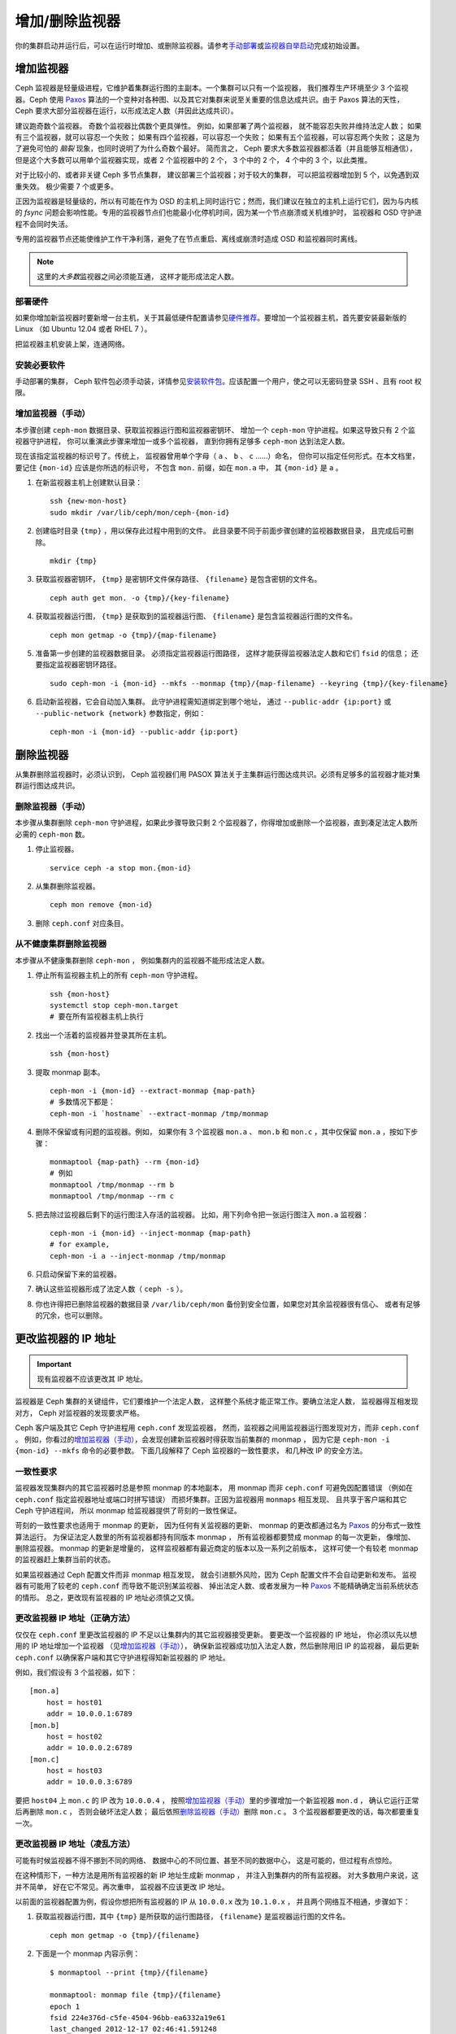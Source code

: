 .. _adding-and-removing-monitors:

=================
 增加/删除监视器
=================
.. Adding/Removing Monitors

你的集群启动并运行后，可以在运行时增加、或删除监视器。请参考\
`手动部署`_\ 或\ `监视器自举启动`_\ 完成初始设置。


.. _adding-monitors:

增加监视器
==========
.. Adding Monitors

Ceph 监视器是轻量级进程，它维护着集群运行图的主副本。\
一个集群可以只有一个监视器，
我们推荐生产环境至少 3 个监视器。\
Ceph 使用 `Paxos`_ 算法的一个变种对各种图、\
以及其它对集群来说至关重要的信息达成共识。\
由于 Paxos 算法的天性， Ceph 要求大部分监视器在运行，\
以形成法定人数（并因此达成共识）。

建议跑奇数个监视器。
奇数个监视器比偶数个更具弹性。
例如，如果部署了两个监视器，
就不能容忍失败并维持法定人数；
如果有三个监视器，就可以容忍一个失败；
如果有四个监视器，可以容忍一个失败；
如果有五个监视器，可以容忍两个失败；
这是为了避免可怕的 *脑裂* 现象，也同时说明了为什么奇数个最好。
简而言之， Ceph 要求大多数监视器都活着（并且能够互相通信），
但是这个大多数可以用单个监视器实现，或者 2 个监视器中的 2 个，
3 个中的 2 个， 4 个中的 3 个，以此类推。

对于比较小的、或者非关键 Ceph 多节点集群，
建议部署三个监视器；对于较大的集群，
可以把监视器增加到 5 个，以免遇到双重失效。
极少需要 7 个或更多。

正因为监视器是轻量级的，所以有可能在作为 OSD 的主机上同时运行它；\
然而，我们建议在独立的主机上运行它们，\
因为与内核的 `fsync` 问题会影响性能。\
专用的监视器节点们也能最小化停机时间，\
因为某一个节点崩溃或关机维护时，
监视器和 OSD 守护进程不会同时失活。

专用的监视器节点还能使维护工作干净利落，\
避免了在节点重启、离线或崩溃时造成 OSD 和监视器同时离线。

.. note:: 这里的\ *大多数*\ 监视器之间必须能互通，
   这样才能形成法定人数。


部署硬件
--------
.. Deploy your Hardware

如果你增加新监视器时要新增一台主机，关于其最低硬件配置请参见\
`硬件推荐`_\ 。要增加一个监视器主机，首先要安装最新版的 Linux
（如 Ubuntu 12.04 或者 RHEL 7 ）。

把监视器主机安装上架，连通网络。

.. _硬件推荐: ../../../start/hardware-recommendations


安装必要软件
------------
.. Install the Required Software

手动部署的集群， Ceph 软件包必须手动装，详情参见\
`安装软件包`_\ 。应该配置一个用户，使之可以无密码登录 SSH 、\
且有 root 权限。

.. _安装软件包: ../../../install/install-storage-cluster


.. _增加监视器（手动）:

增加监视器（手动）
------------------
.. Adding a Monitor (Manual)

本步骤创建 ``ceph-mon`` 数据目录、获取监视器运行图和监视器密钥环、
增加一个 ``ceph-mon`` 守护进程。如果这导致只有 2 个监视器守护进程，
你可以重演此步骤来增加一或多个监视器，
直到你拥有足够多 ``ceph-mon`` 达到法定人数。

现在该指定监视器的标识号了。传统上，
监视器曾用单个字母（ ``a`` 、 ``b`` 、 ``c`` ……）命名，
但你可以指定任何形式。在本文档里，
要记住 ``{mon-id}`` 应该是你所选的标识号，
不包含 ``mon.`` 前缀，如在 ``mon.a`` 中，
其 ``{mon-id}`` 是 ``a`` 。


#. 在新监视器主机上创建默认目录： ::

    ssh {new-mon-host}
    sudo mkdir /var/lib/ceph/mon/ceph-{mon-id}

#. 创建临时目录 ``{tmp}`` ，用以保存此过程中用到的文件。
   此目录要不同于前面步骤创建的监视器数据目录，
   且完成后可删除。 ::

    mkdir {tmp}

#. 获取监视器密钥环， ``{tmp}`` 是密钥环文件保存路径、
   ``{filename}`` 是包含密钥的文件名。 ::

    ceph auth get mon. -o {tmp}/{key-filename}

#. 获取监视器运行图， ``{tmp}`` 是获取到的监视器运行图、
   ``{filename}`` 是包含监视器运行图的文件名。 ::

    ceph mon getmap -o {tmp}/{map-filename}

#. 准备第一步创建的监视器数据目录。
   必须指定监视器运行图路径，
   这样才能获得监视器法定人数和它们 ``fsid`` 的信息；
   还要指定监视器密钥环路径。 ::

    sudo ceph-mon -i {mon-id} --mkfs --monmap {tmp}/{map-filename} --keyring {tmp}/{key-filename}

#. 启动新监视器，它会自动加入集群。
   此守护进程需知道绑定到哪个地址，
   通过 ``--public-addr {ip:port}`` 或
   ``--public-network {network}`` 参数指定，例如： ::

    ceph-mon -i {mon-id} --public-addr {ip:port}


.. _removing-monitors:

删除监视器
==========
.. Removing Monitors

从集群删除监视器时，必须认识到，
Ceph 监视器们用 PASOX 算法关于主集群运行图达成共识。\
必须有足够多的监视器才能对集群运行图达成共识。


.. _删除监视器（手动）:

删除监视器（手动）
------------------
.. Removing a Monitor (Manual)

本步骤从集群删除 ``ceph-mon`` 守护进程，\
如果此步骤导致只剩 2 个监视器了，你得增加或删除一个监视器，\
直到凑足法定人数所必需的 ``ceph-mon`` 数。

#. 停止监视器。 ::

    service ceph -a stop mon.{mon-id}

#. 从集群删除监视器。 ::

    ceph mon remove {mon-id}

#. 删除 ``ceph.conf`` 对应条目。


.. _rados-mon-remove-from-unhealthy: 

从不健康集群删除监视器
----------------------
.. Removing Monitors from an Unhealthy Cluster

本步骤从不健康集群删除 ``ceph-mon`` ，
例如集群内的监视器不能形成法定人数。

#. 停止所有监视器主机上的所有 ``ceph-mon`` 守护进程。 ::

    ssh {mon-host}
    systemctl stop ceph-mon.target
    # 要在所有监视器主机上执行

#. 找出一个活着的监视器并登录其所在主机。 ::

    ssh {mon-host}

#. 提取 monmap 副本。 ::

    ceph-mon -i {mon-id} --extract-monmap {map-path}
    # 多数情况下都是：
    ceph-mon -i `hostname` --extract-monmap /tmp/monmap

#. 删除不保留或有问题的监视器。例如，
   如果你有 3 个监视器 ``mon.a`` 、 ``mon.b`` 和
   ``mon.c`` ，其中仅保留 ``mon.a`` ，按如下步骤： ::

    monmaptool {map-path} --rm {mon-id}
    # 例如
    monmaptool /tmp/monmap --rm b
    monmaptool /tmp/monmap --rm c

#. 把去除过监视器后剩下的运行图注入存活的监视器。
   比如，用下列命令把一张运行图注入
   ``mon.a`` 监视器： ::

    ceph-mon -i {mon-id} --inject-monmap {map-path}
    # for example,
    ceph-mon -i a --inject-monmap /tmp/monmap

#. 只启动保留下来的监视器。

#. 确认这些监视器形成了法定人数（ ``ceph -s`` ）。

#. 你也许得把已删除监视器的数据目录 ``/var/lib/ceph/mon``
   备份到安全位置，如果您对其余监视器很有信心、
   或者有足够的冗余，也可以删除。


.. _更改监视器的 IP 地址:

更改监视器的 IP 地址
====================
.. Changing a Monitor's IP Address

.. important:: 现有监视器不应该更改其 IP 地址。

监视器是 Ceph 集群的关键组件，它们要维护一个法定人数，
这样整个系统才能正常工作。要确立法定人数，
监视器得互相发现对方， Ceph 对监视器的发现要求严格。

Ceph 客户端及其它 Ceph 守护进程用 ``ceph.conf`` 发现监视器，
然而，监视器之间用监视器运行图发现对方，而非 ``ceph.conf`` 。
例如，你看过的\ `增加监视器（手动）`_\ ，\
会发现创建新监视器时得获取当前集群的 monmap ，
因为它是 ``ceph-mon -i {mon-id} --mkfs`` 命令的必要参数。
下面几段解释了 Ceph 监视器的一致性要求，
和几种改 IP 的安全方法。


一致性要求
----------
.. Consistency Requirements

监视器发现集群内的其它监视器时总是参照 monmap 的本地副本，
用 monmap 而非 ``ceph.conf`` 可避免因配置错误
（例如在 ``ceph.conf`` 指定监视器地址或端口时拼写错误）
而损坏集群。正因为监视器用 ``monmaps`` 相互发现、
且共享于客户端和其它 Ceph 守护进程间，
所以 monmap 给监视器提供了苛刻的一致性保证。

苛刻的一致性要求也适用于 monmap 的更新，
因为任何有关监视器的更新、 monmap 的更改\
都通过名为 `Paxos`_ 的分布式一致性算法运行。
为保证法定人数里的所有监视器都持有同版本 monmap ，
所有监视器都要赞成 monmap 的每一次更新，
像增加、删除监视器。 monmap 的更新是增量的，
这样监视器都有最近商定的版本以及一系列之前版本，
这样可使一个有较老 monmap 的监视器赶上集群当前的状态。

如果监视器通过 Ceph 配置文件而非 monmap 相互发现，
就会引进额外风险，因为
Ceph 配置文件不会自动更新和发布。
监视器有可能用了较老的 ``ceph.conf`` 而导致不能识别某监视器、
掉出法定人数、或者发展为一种 `Paxos`_ 不能精确确定当前系统状态的情形。
总之，更改现有监视器的 IP 地址必须慎之又慎。


更改监视器 IP 地址（正确方法）
------------------------------
.. Changing a Monitor's IP address (The Right Way)

仅仅在 ``ceph.conf`` 里更改监视器的 IP 不足以\
让集群内的其它监视器接受更新。
要更改一个监视器的 IP 地址，
你必须以先以想用的 IP 地址增加一个监视器
（见\ `增加监视器（手动）`_\ ），
确保新监视器成功加入法定人数，然后删除用旧 IP 的监视器，
最后更新 ``ceph.conf`` 以确保客户端和其它守护进程得知新监视器的 IP 地址。

例如，我们假设有 3 个监视器，如下： ::

    [mon.a]
        host = host01
        addr = 10.0.0.1:6789
    [mon.b]
        host = host02
        addr = 10.0.0.2:6789
    [mon.c]
        host = host03
        addr = 10.0.0.3:6789

要把 ``host04`` 上 ``mon.c`` 的 IP 改为 ``10.0.0.4`` ，
按照\ `增加监视器（手动）`_\ 里的步骤增加一个新监视器 ``mon.d`` ，
确认它运行正常后再删除 ``mon.c`` ，
否则会破坏法定人数；
最后依照\ `删除监视器（手动）`_\ 删除 ``mon.c`` 。
3 个监视器都要更改的话，每次都要重复一次。


更改监视器 IP 地址（凌乱方法）
------------------------------
.. Changing a Monitor's IP address (The Messy Way)

可能有时候监视器不得不挪到不同的网络、
数据中心的不同位置、甚至不同的数据中心，
这是可能的，但过程有点惊险。

在这种情形下，一种方法是用所有监视器的新 IP 地址生成新 monmap ，
并注入到集群内的所有监视器。
对大多数用户来说，这并不简单，
好在它不常见。再次重申，
监视器不应该更改 IP 地址。

以前面的监视器配置为例，假设你想把所有监视器的
IP 从 ``10.0.0.x`` 改为 ``10.1.0.x`` ，
并且两个网络互不相通，步骤如下：


#. 获取监视器运行图，其中 ``{tmp}`` 是所获取的运行图路径，
   ``{filename}`` 是监视器运行图的文件名。 ::

    ceph mon getmap -o {tmp}/{filename}

#. 下面是一个 monmap 内容示例： ::

    $ monmaptool --print {tmp}/{filename}

    monmaptool: monmap file {tmp}/{filename}
    epoch 1
    fsid 224e376d-c5fe-4504-96bb-ea6332a19e61
    last_changed 2012-12-17 02:46:41.591248
    created 2012-12-17 02:46:41.591248
    0: 10.0.0.1:6789/0 mon.a
    1: 10.0.0.2:6789/0 mon.b
    2: 10.0.0.3:6789/0 mon.c

#. 删除现有监视器。 ::

    $ monmaptool --rm a --rm b --rm c {tmp}/{filename}

    monmaptool: monmap file {tmp}/{filename}
    monmaptool: removing a
    monmaptool: removing b
    monmaptool: removing c
    monmaptool: writing epoch 1 to {tmp}/{filename} (0 monitors)

#. 添加新监视器位置。 ::

    $ monmaptool --add a 10.1.0.1:6789 --add b 10.1.0.2:6789 --add c 10.1.0.3:6789 {tmp}/{filename}

    monmaptool: monmap file {tmp}/{filename}
    monmaptool: writing epoch 1 to {tmp}/{filename} (3 monitors)

#. 检查新内容。 ::

    $ monmaptool --print {tmp}/{filename}

    monmaptool: monmap file {tmp}/{filename}
    epoch 1
    fsid 224e376d-c5fe-4504-96bb-ea6332a19e61
    last_changed 2012-12-17 02:46:41.591248
    created 2012-12-17 02:46:41.591248
    0: 10.1.0.1:6789/0 mon.a
    1: 10.1.0.2:6789/0 mon.b
    2: 10.1.0.3:6789/0 mon.c


从这里开始，假设监视器（及存储）已经被安装到了新位置。
下一步把修正的 monmap 散播到新监视器，并且注入每个监视器。

#. 首先，停止所有监视器，注入必须在\
   守护进程停止时进行。

#. 注入 monmap 。 ::

    ceph-mon -i {mon-id} --inject-monmap {tmp}/{filename}

#. 重启监视器。

到这里，到新位置的迁移完成，监视器应该照常运行了。


.. _手动部署: ../../../install/manual-deployment
.. _监视器自举启动: ../../../dev/mon-bootstrap
.. _Paxos: https://en.wikipedia.org/wiki/Paxos_(computer_science)
